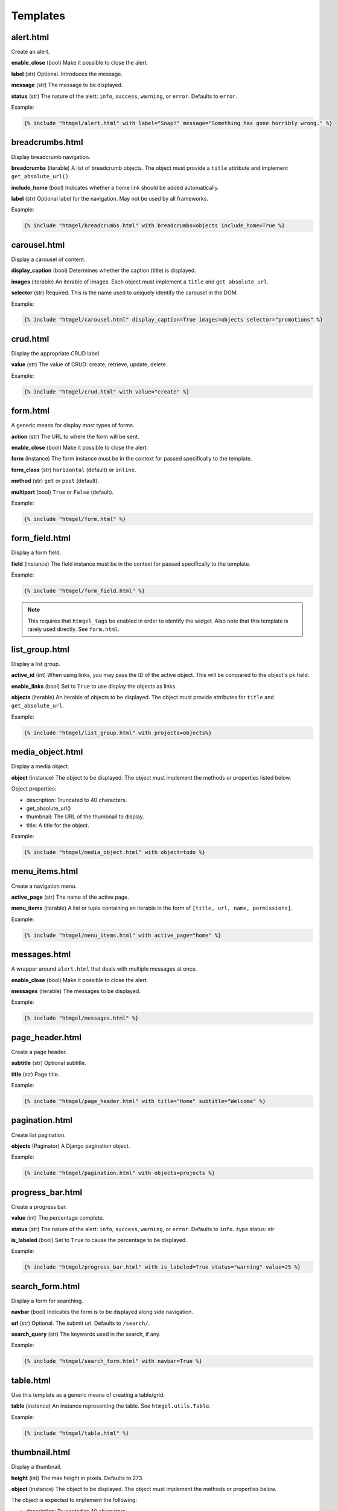 .. Generated by extract_template_comments.py

*********
Templates
*********

alert.html
==========

Create an alert.

**enable_close** (bool) Make it possible to close the alert.

**label** (str) Optional. Introduces the message.

**message** (str) The message to be displayed.

**status** (str) The nature of the alert: ``info``, ``success``, ``warning``, or ``error``. Defaults to ``error``.

Example:

.. code::

    {% include "htmgel/alert.html" with label="Snap!" message="Something has gone horribly wrong." %}


breadcrumbs.html
================

Display breadcrumb navigation.

**breadcrumbs** (iterable) A list of breadcrumb objects. The object must provide a ``title`` attribute and implement
``get_absolute_url()``.

**include_home** (bool) Indicates whether a home link should be added automatically.

**label** (str) Optional label for the navigation. May not be used by all frameworks.

Example:

.. code::

    {% include "htmgel/breadcrumbs.html" with breadcrumbs=objects include_home=True %}


carousel.html
=============

Display a carousel of content.

**display_caption** (bool) Determines whether the caption (title) is displayed.

**images** (iterable) An iterable of images. Each object must implement a ``title`` and ``get_absolute_url``.

**selector** (str) Required. This is the name used to uniquely identify the carousel in the DOM.

Example:

.. code::

    {% include "htmgel/carousel.html" display_caption=True images=objects selector="promotions" %}


crud.html
=========

Display the appropriate CRUD label.

**value** (str) The value of CRUD: create, retrieve, update, delete.

Example:

.. code::

    {% include "htmgel/crud.html" with value="create" %}


form.html
=========

A generic means for display most types of forms.

**action** (str) The URL to where the form will be sent.

**enable_close** (bool) Make it possible to close the alert.

**form** (instance) The form instance must be in the context for passed specifically to the template.

**form_class** (str) ``horizontal`` (default) or ``inline``.

**method** (str) ``get`` or ``post`` (default).

**multipart** (bool) ``True`` or ``False`` (default).

Example:

.. code::

    {% include "htmgel/form.html" %}


form_field.html
===============

Display a form field.

**field** (instance) The field instance must be in the context for passed specifically to the template.

Example:

.. code::

    {% include "htmgel/form_field.html" %}

.. note::
    This requires that ``htmgel_tags`` be enabled in order to identify the widget. Also note that this template is
    rarely used directly. See ``form.html``.


list_group.html
===============

Display a list group.

**active_id** (int) When using links, you may pass the ID of the active object. This will be compared to the
object's pk field.

**enable_links** (bool) Set to ``True`` to use display the objects as links.

**objects** (iterable) An iterable of objects to be displayed. The object must provide attributes for ``title``
and ``get_absolute_url``.

Example:

.. code::

    {% include "htmgel/list_group.html" with projects=objects%}


media_object.html
=================

Display a media object.

**object** (instance) The object to be displayed. The object must implement the methods or properties listed below.

Object properties:

- description: Truncated to 40 characters.
- get_absolute_url()
- thumbnail: The URL of the thumbnail to display.
- title: A title for the object.

Example:

.. code::

    {% include "htmgel/media_object.html" with object=todo %}


menu_items.html
===============

Create a navigation menu.

**active_page** (str) The name of the active page.

**menu_items** (iterable) A list or tuple containing an iterable in the form of ``[title, url, name, permissions]``.

Example:

.. code::

    {% include "htmgel/menu_items.html" with active_page="home" %}


messages.html
=============

A wrapper around ``alert.html`` that deals with multiple messages at once.

**enable_close** (bool) Make it possible to close the alert.

**messages** (iterable) The messages to be displayed.

Example:

.. code::

    {% include "htmgel/messages.html" %}


page_header.html
================

Create a page header.

**subtitle** (str) Optional subtitle.

**title** (str) Page title.

Example:

.. code::

    {% include "htmgel/page_header.html" with title="Home" subtitle="Welcome" %}


pagination.html
===============

Create list pagination.

**objects** (Paginator) A Django pagination object.

Example:

.. code::

    {% include "htmgel/pagination.html" with objects=projects %}


progress_bar.html
=================

Create a progress bar.

**value** (int) The percentage complete.

**status** (str) The nature of the alert: ``info``, ``success``, ``warning``, or ``error``. Defaults to ``info``.
:type status: str

**is_labeled** (bool) Set to ``True`` to cause the percentage to be displayed.

Example:

.. code::

    {% include "htmgel/progress_bar.html" with is_labeled=True status="warning" value=25 %}


search_form.html
================

Display a form for searching.

**navbar** (bool) Indicates the form is to be displayed along side navigation.

**url** (str) Optional. The submit url. Defaults to ``/search/``.

**search_query** (str) The keywords used in the search, if any.

Example:

.. code::

    {% include "htmgel/search_form.html" with navbar=True %}


table.html
==========

Use this template as a generic means of creating a table/grid.

**table** (instance) An instance representing the table. See ``htmgel.utils.Table``.

Example:

.. code::

    {% include "htmgel/table.html" %}


thumbnail.html
==============

Display a thumbnail.

**height** (int) The max height in pixels. Defaults to 273.

**object** (instance) The object to be displayed. The object must implement the methods or properties below.

The object is expected to implement the following:

- description: Truncated to 40 characters.
- get_absolute_url()
- thumbnail: The URL of the thumbnail to display.
- title: The title of the object.

**width** (int) The max width in pixels. Defaults to 200.

Example:

.. code::

    {% include "htmgel/thumbnail.html" with object=todo %}

